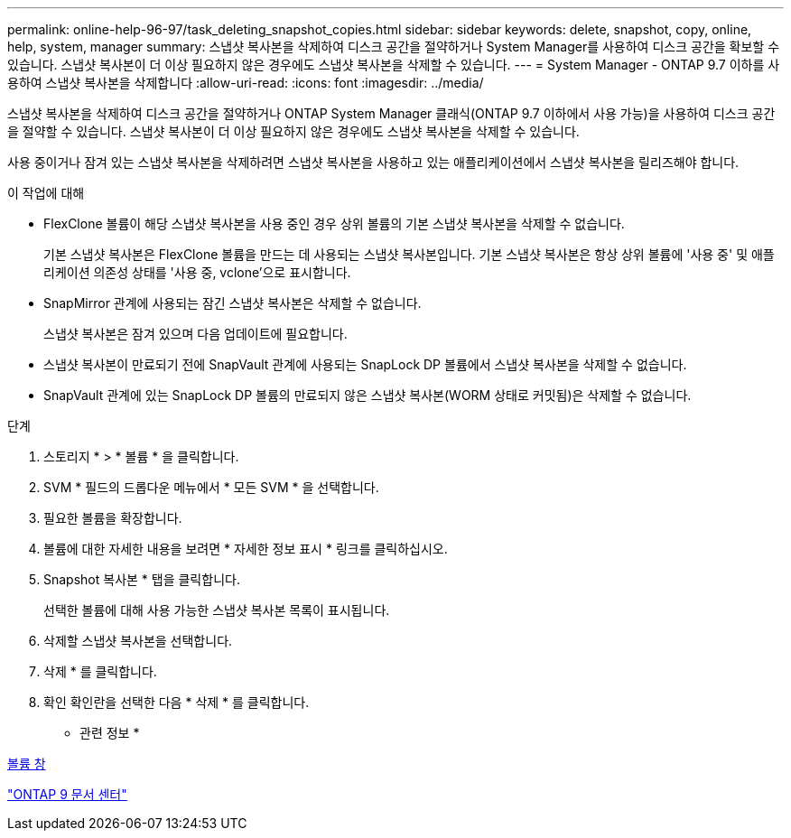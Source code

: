 ---
permalink: online-help-96-97/task_deleting_snapshot_copies.html 
sidebar: sidebar 
keywords: delete, snapshot, copy, online, help, system, manager 
summary: 스냅샷 복사본을 삭제하여 디스크 공간을 절약하거나 System Manager를 사용하여 디스크 공간을 확보할 수 있습니다. 스냅샷 복사본이 더 이상 필요하지 않은 경우에도 스냅샷 복사본을 삭제할 수 있습니다. 
---
= System Manager - ONTAP 9.7 이하를 사용하여 스냅샷 복사본을 삭제합니다
:allow-uri-read: 
:icons: font
:imagesdir: ../media/


[role="lead"]
스냅샷 복사본을 삭제하여 디스크 공간을 절약하거나 ONTAP System Manager 클래식(ONTAP 9.7 이하에서 사용 가능)을 사용하여 디스크 공간을 절약할 수 있습니다. 스냅샷 복사본이 더 이상 필요하지 않은 경우에도 스냅샷 복사본을 삭제할 수 있습니다.

사용 중이거나 잠겨 있는 스냅샷 복사본을 삭제하려면 스냅샷 복사본을 사용하고 있는 애플리케이션에서 스냅샷 복사본을 릴리즈해야 합니다.

.이 작업에 대해
* FlexClone 볼륨이 해당 스냅샷 복사본을 사용 중인 경우 상위 볼륨의 기본 스냅샷 복사본을 삭제할 수 없습니다.
+
기본 스냅샷 복사본은 FlexClone 볼륨을 만드는 데 사용되는 스냅샷 복사본입니다. 기본 스냅샷 복사본은 항상 상위 볼륨에 '사용 중' 및 애플리케이션 의존성 상태를 '사용 중, vclone'으로 표시합니다.

* SnapMirror 관계에 사용되는 잠긴 스냅샷 복사본은 삭제할 수 없습니다.
+
스냅샷 복사본은 잠겨 있으며 다음 업데이트에 필요합니다.

* 스냅샷 복사본이 만료되기 전에 SnapVault 관계에 사용되는 SnapLock DP 볼륨에서 스냅샷 복사본을 삭제할 수 없습니다.
* SnapVault 관계에 있는 SnapLock DP 볼륨의 만료되지 않은 스냅샷 복사본(WORM 상태로 커밋됨)은 삭제할 수 없습니다.


.단계
. 스토리지 * > * 볼륨 * 을 클릭합니다.
. SVM * 필드의 드롭다운 메뉴에서 * 모든 SVM * 을 선택합니다.
. 필요한 볼륨을 확장합니다.
. 볼륨에 대한 자세한 내용을 보려면 * 자세한 정보 표시 * 링크를 클릭하십시오.
. Snapshot 복사본 * 탭을 클릭합니다.
+
선택한 볼륨에 대해 사용 가능한 스냅샷 복사본 목록이 표시됩니다.

. 삭제할 스냅샷 복사본을 선택합니다.
. 삭제 * 를 클릭합니다.
. 확인 확인란을 선택한 다음 * 삭제 * 를 클릭합니다.


* 관련 정보 *

xref:reference_volumes_window.adoc[볼륨 창]

https://docs.netapp.com/ontap-9/index.jsp["ONTAP 9 문서 센터"]
